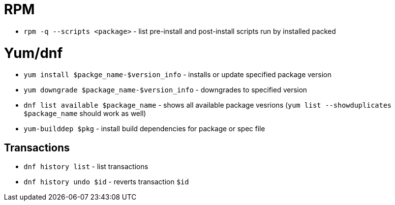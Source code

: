 = RPM

* `rpm -q --scripts <package>` - list pre-install and post-install scripts run by installed packed

= Yum/dnf

* `yum install $packge_name-$version_info` - installs or update specified package version
* `yum downgrade $package_name-$version_info` - downgrades to specified version
* `dnf list available $package_name` - shows all available package vesrions (`yum list --showduplicates $package_name` should work as well)
* `yum-builddep $pkg` - install build dependencies for package or spec file

== Transactions

* `dnf history list` - list transactions
* `dnf history undo $id` - reverts transaction `$id`	
